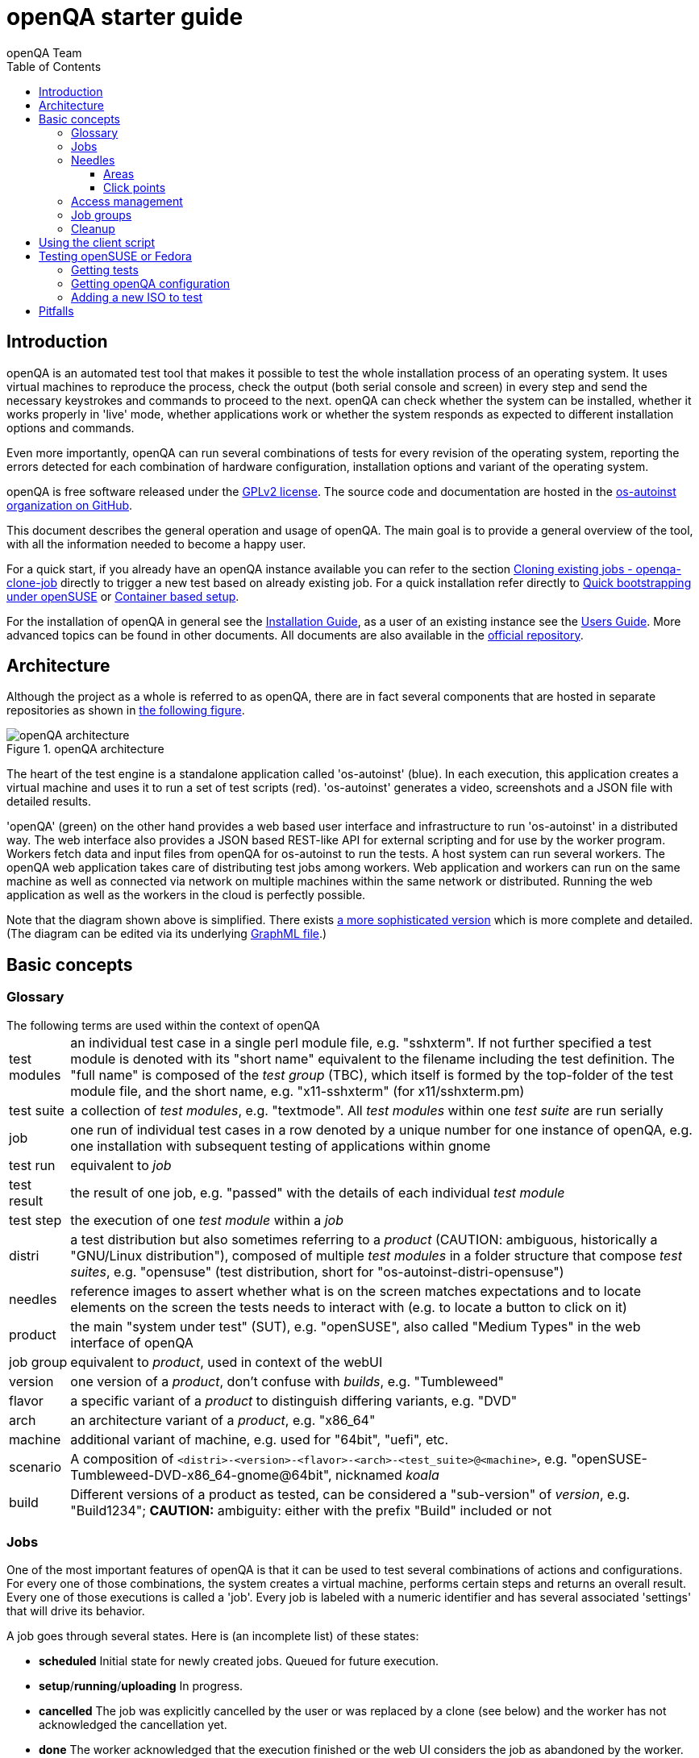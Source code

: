 
[[gettingstarted]]
= openQA starter guide
:toc: left
:toclevels: 6
:author: openQA Team

== Introduction

openQA is an automated test tool that makes it possible to test the whole
installation process of an operating system. It uses virtual machines to
reproduce the process, check the output (both serial console and
screen) in every step and send the necessary keystrokes and commands to
proceed to the next. openQA can check whether the system can be installed,
whether it works properly in 'live' mode, whether applications work
or whether the system responds as expected to different installation options and
commands.

Even more importantly, openQA can run several combinations of tests for every
revision of the operating system, reporting the errors detected for each
combination of hardware configuration, installation options and variant of the
operating system.

openQA is free software released under the
http://www.gnu.org/licenses/gpl-2.0.html[GPLv2 license]. The source code and
documentation are hosted in the https://github.com/os-autoinst[os-autoinst
organization on GitHub].

This document describes the general operation and usage of openQA. The main goal
is to provide a general overview of the tool, with all the information needed to
become a happy user.

For a quick start, if you already have an openQA instance available you can
refer to the section
<<UsersGuide.asciidoc#_cloning_existing_jobs_openqa_clone_job,Cloning existing jobs - openqa-clone-job>>
directly to trigger a new test based on already existing job. For a quick
installation refer directly to
<<Installing.asciidoc#bootstrapping,Quick bootstrapping under openSUSE>> or
<<Installing.asciidoc#container_setup,Container based setup>>.

For the installation of openQA in general see the
<<Installing.asciidoc#installing,Installation Guide>>, as a user of an
existing instance see the <<UsersGuide.asciidoc#usersguide,Users Guide>>.
More advanced topics can be found in other documents. All documents are also
available in the https://github.com/os-autoinst/openQA[official repository].


== Architecture
[id="architecture"]

Although the project as a whole is referred to as openQA, there are in fact
several components that are hosted in separate repositories as shown in
<<arch_img,the following figure>>.

[[arch_img]]
.openQA architecture
image::images/openqa_architecture.png[openQA architecture]

The heart of the test engine is a standalone application called 'os-autoinst'
(blue). In each execution, this application creates a virtual machine and uses
it to run a set of test scripts (red).  'os-autoinst' generates a video,
screenshots and a JSON file with detailed results.

'openQA' (green) on the other hand provides a web based user interface and
infrastructure to run 'os-autoinst' in a distributed way. The web interface
also provides a JSON based REST-like API for external scripting and for use by
the worker program. Workers fetch data and input files from openQA for
os-autoinst to run the tests. A host system can run several workers. The openQA
web application takes care of distributing test jobs among workers. Web
application and workers can run on the same machine as well as connected via
network on multiple machines within the same network or distributed. Running
the web application as well as the workers in the cloud is perfectly possible.

Note that the diagram shown above is simplified. There exists
link:images/architecture.svg[a more sophisticated version] which is more
complete and detailed. (The diagram can be edited via its underlying
link:images/architecture.graphml[GraphML file].)

== Basic concepts
[id="concepts"]


=== Glossary

[horizontal]
.The following terms are used within the context of openQA

test modules:: an individual test case in a single perl module file, e.g.
"sshxterm". If not further specified a test module is denoted with its "short
name" equivalent to the filename including the test definition. The "full name"
is composed of the _test group_ (TBC), which itself is formed by the top-folder
of the test module file, and the short name, e.g. "x11-sshxterm" (for
x11/sshxterm.pm)

test suite:: a collection of _test modules_, e.g. "textmode". All _test
modules_ within one _test suite_ are run serially

job:: one run of individual test cases in a row denoted by a unique number for
one instance of openQA, e.g. one installation with subsequent testing of
applications within gnome

test run:: equivalent to _job_

test result:: the result of one job, e.g. "passed" with the details of each
individual _test module_

test step:: the execution of one _test module_ within a _job_

distri:: a test distribution but also sometimes referring to a _product_
(CAUTION: ambiguous, historically a "GNU/Linux distribution"), composed of
multiple _test modules_ in a folder structure that compose _test suites_, e.g.
"opensuse" (test distribution, short for "os-autoinst-distri-opensuse")

needles:: reference images to assert whether what is on the screen matches
expectations and to locate elements on the screen the tests needs to interact
with (e.g. to locate a button to click on it)

product:: the main "system under test" (SUT), e.g. "openSUSE", also called
"Medium Types" in the web interface of openQA

job group:: equivalent to _product_, used in context of the webUI

version:: one version of a _product_, don't confuse with _builds_, e.g.
"Tumbleweed"

flavor:: a specific variant of a _product_ to distinguish differing variants,
e.g. "DVD"

arch:: an architecture variant of a _product_, e.g. "x86_64"

machine:: additional variant of machine, e.g. used for "64bit", "uefi", etc.

scenario:: A composition of
`<distri>-<version>-<flavor>-<arch>-<test_suite>@<machine>`, e.g.
"openSUSE-Tumbleweed-DVD-x86_64-gnome@64bit", nicknamed _koala_

build:: Different versions of a product as tested, can be considered a
"sub-version" of _version_, e.g. "Build1234"; *CAUTION:* ambiguity: either with
the prefix "Build" included or not

=== Jobs

One of the most important features of openQA is that it can be used to test
several combinations of actions and configurations. For every one of those
combinations, the system creates a virtual machine, performs certain steps and
returns an overall result. Every one of those executions is called a 'job'.
Every job is labeled with a numeric identifier and has several associated
'settings' that will drive its behavior.

A job goes through several states. Here is (an incomplete list) of these
states:

* *scheduled* Initial state for newly created jobs. Queued for future
  execution.
* *setup*/*running*/*uploading* In progress.
* *cancelled* The job was explicitly cancelled by the user or was
  replaced by a clone (see below) and the worker has not acknowledged the
  cancellation yet.
* *done* The worker acknowledged that the execution finished or the web UI
  considers the job as abandoned by the worker.

Jobs in the final states 'cancelled' and 'done' have typically gone through a
whole sequence of steps (called 'testmodules') each one with its own result.
But in addition to those partial results, a finished job also provides an
overall result from the following list.

* *none* For jobs that have not reached one of the final states.
* *passed* No critical check failed during the process. It does not necessarily
  mean that all testmodules were successful or that no single assertion failed.
* *failed* At least one assertion considered to be critical was not satisfied at some
  point.
* *softfailed* At least one known, non-critical issue has been found. That could be
  that workaround needles are in place, a softfailure has been recorded explicitly
  via `record_soft_failure` (from os-autoinst) or a job failure has been ignored
  explicitly via a <<UsersGuide.asciidoc#_labels,job label>>.
* *timeout_exceeded* The job was aborted because `MAX_JOB_TIME` or `MAX_SETUP_TIME`
  has been exceeded, see <<WritingTests.asciidoc#_changing_timeouts,Changing timeout>> for details.
* *skipped* Dependencies failed so the job was not started.
* *obsoleted* The job was superseded by scheduling a new product.
* *parallel_failed*/*parallel_restarted* The job could not continue because a job
  which is supposed to run in parallel failed or was restarted.
* *user_cancelled*/*user_restarted* The job was cancelled/restarted by the user.
* *incomplete* The test execution failed due to an unexpected error, e.g. the network
  connection to the worker was lost.

Sometimes, the reason of a failure is not an error in the tested operating system
itself, but an outdated test or a problem in the execution of the job for some
external reason. In those situations, it makes sense to re-run a given job from
the beginning once the problem is fixed or the tests have been updated.
This is done by means of 'cloning'. Every job can be superseded by a clone which
is scheduled to run with exactly the same settings as the original job. If the
original job is still not in 'done' state, it's cancelled immediately.
From that point in time, the clone becomes the current version and the original
job is considered outdated (and can be filtered in the listing) but its
information and results (if any) are kept for future reference.

=== Needles

One of the main mechanisms for openQA to know the state of the virtual machine
is checking the presence of some elements in the machine's 'screen'.
This is performed using fuzzy image matching between the screen and the so
called 'needles'. A needle specifies both the elements to search for and a
list of tags used to decide which needles should be used at any moment.

A needle consists of a full screenshot in PNG format and a json file with
the same name (e.g. foo.png and foo.json) containing the associated data, like
which areas inside the full screenshot are relevant or the mentioned list of
tags.

[source,json]
-------------------------------------------------------------------
{
   "area" : [
      {
         "xpos" : INTEGER,
         "ypos" : INTEGER,
         "width" : INTEGER,
         "height" : INTEGER,
         "type" : ( "match" | "ocr" | "exclude" ),
         "match" : INTEGER, // 0-100. similarity percentage
         "click_point" : CLICK_POINT, // Optional click point
      },
      ...
   ],
   "tags" : [
      STRING, ...
   ]
}
-------------------------------------------------------------------

==== Areas ====
There are three kinds of areas:

* *Regular areas* define relevant parts of the screenshot. Those must match
  with at least the specified similarity percentage. Regular areas are
  displayed as green boxes in the needle editor and as green or red frames
  in the needle view (green for matching areas, red for non-matching ones).
* *OCR areas* also define relevant parts of the screenshot. However, an OCR
  algorithm is used for matching. In the needle editor OCR areas are
  displayed as orange boxes. To turn a regular area into an OCR area within
  the needle editor, double click the concerning area twice. Note that such
  needles are only rarely used.
* *Exclude areas* can be used to ignore parts of the reference picture.
  In the needle editor exclude areas are displayed as red boxes. To turn a
  regular area into an exclude area within the needle editor, double click
  the concerning area.
  In the needle view exclude areas are displayed as gray boxes.

==== Click points ====
Each regular match area in a needle can optionally contain a *click point*.
This is used with the `testapi::assert_and_click` function to match GUI
elements such as buttons and then click inside the matched area.

[source,json]
-------------------------------------------------------------------
{
  "xpos" : INTEGER, // Relative coordinates inside the match area
  "ypos" : INTEGER,
  "id" : STRING,    // Optional
}
-------------------------------------------------------------------

Each click point can have an `id`, and if a needle contains multiple click points
you must pass it to `testapi::assert_and_click` to select which click point
to use.

=== Access management

Some actions in openQA require special privileges. openQA provides
authentication through http://en.wikipedia.org/wiki/OpenID[openID]. By default,
openQA is configured to use the openSUSE openID provider, but it can very
easily be configured to use any other valid provider. Every time a new user logs
into an instance, a new user profile is created. That profile only
contains the openID identity and two flags used for access control:

* *operator* Means that the user is able to manage jobs, performing actions like
  creating new jobs, cancelling them, etc.
* *admin* Means that the user is able to manage users (granting or revoking
  operator and admin rights) as well as job templates and other related
  information (see the <<job_templates,the corresponding section>>).

Many of the operations in an openQA instance are not performed through the web
interface but using the REST-like API. The most obvious examples are the
workers and the scripts that fetch new versions of the operating system and
schedule the corresponding tests. Those clients must be authorized by an
operator using an
http://en.wikipedia.org/wiki/Application_programming_interface_key[API key] with
an associated shared secret.

For that purpose, users with the operator flag have access in the web interface
to a page that allows them to manage as many API keys as they may need. For every
key, a secret is automatically generated. The user can then configure the
workers or any other client application to use whatever pair of API key and
secret owned by him. Any client to the REST-like API using one of those API keys
will be considered to be acting on behalf of the associated user. So the API key
not only has to be correct and valid (not expired), it also has to belong to a
user with operator rights.

For more insights about authentication, authorization and the technical details
of the openQA security model, refer to the
http://lizards.opensuse.org/2014/02/28/about-openqa-and-authentication/[detailed
blog post] about the subject by the openQA development team.


=== Job groups

A job can belong to a job group. Those job groups are displayed on the index
page when there are recent test results in these job groups and in the `Job
Groups` menu on the navigation bar. From there the job group overview pages
can be accessed. Besides the test results the job group overview pages provide
a description about the job group and allow commenting.

Job groups have properties. These properties are mostly cleanup related. The
configuration can be done in the operators menu for job groups.

It is also possible to put job groups into categories. The nested groups will then
inherit properties from the category. The categories are meant to combine job groups
with common builds so test results for the same build can be shown together on
the index page.

[id="basic_cleanup"]
=== Cleanup
IMPORTANT: openQA automatically deletes data that it considers "old" based on
different settings. For example old jobs and assets are deleted at some point.

The following cleanup settings can be done on job-group-level:

[horizontal]
size limit:: Limits size of assets
keep logs for:: Specifies how long logs of a non-important job are retained after
  it finished
keep important logs for:: How long logs of an important job are retained after it
  finished
keep results for:: specifies How long results of a non-important job are retained
  after it finished
keep important results for:: How long results of an important job are retained after
  it finished

*NOTE* Deletion of job results includes deletion of logs and will cause the job to
be completely removed from the database.

*NOTE* Checkout the <<UsersGuide.asciidoc#cleanup,Cleanup>> section for more details
and the <<UsersGuide.asciidoc#build_tagging,Build tagging>> section for how to mark
a job as important.

*NOTE* New groups use the limits configured in the `[default_group_limits]` section
of `/etc/openqa/openqa.ini`. Jobs outside of any group use the limits configured in
the `[no_group_limits]` section of `/etc/openqa/openqa.ini`.

*NOTE* Archiving of important jobs can be enabled. Checkout the related settings
within the `[archiving]` section of the config file for details.

== Using the client script
:openqa-personal-configuration: ~/.config/openqa/client.conf

Just as the worker uses an API key+secret every user of the `client script`
must do the same. The same API key+secret as previously created can be used or
a new one created over the webUI.

The personal configuration should be stored in a file
`{openqa-personal-configuration}` in the same format as previously described for
the `client.conf`, i.e. sections for each machine, e.g. `localhost`.

[[get-testing]]
== Testing openSUSE or Fedora

An easy way to start using openQA is to start testing openSUSE or Fedora as they
have everything setup and prepared to ease the initial deployment. If you want
to play deeper, you can configure the whole openQA manually from scratch, but
this document should help you to get started faster.

=== Getting tests
You can point `CASEDIR` and `NEEDLES_DIR` to Git repositories. openQA will
checkout those repositories automatically and no manual setup is needed.

Otherwise you will need to clone tests and needles manually. For this,
clone a subdirectory under `/var/lib/openqa/tests` for each test distribution
you need, e.g. `/var/lib/openqa/tests/opensuse` for openSUSE tests.

The repositories will be kept up-to-date if `git_auto_update` is enabled in
`openqa.ini` (which is the default). The updating is triggered when new tests
are scheduled. For a periodic update (to avoid getting too far behind) you can
enable the systemd unit `openqa-enqueue-git-auto-update.timer`.

You can get openSUSE tests and needles from
https://github.com/os-autoinst/os-autoinst-distri-opensuse[GitHub]. To make it
easier, you can just run `/usr/share/openqa/script/fetchneedles`. It will
download tests and needles to the correct location with the correct permissions.

Fedora's tests are also in
https://pagure.io/fedora-qa/os-autoinst-distri-fedora[git]. To use them, you may
do:

[source,sh]
--------------------------------------------------------------------------------
cd /var/lib/openqa/share/tests
mkdir fedora
cd fedora
git clone https://pagure.io/fedora-qa/os-autoinst-distri-fedora.git
./templates --clean
cd ..
chown -R geekotest fedora/
--------------------------------------------------------------------------------

=== Getting openQA configuration

To get everything configured to actually run the tests, there are plenty of
options to set in the admin interface. If you plan to test openSUSE Factory, using
tests mentioned in the previous section, the easiest way to get started is the
following command:

[source,sh]
--------------------------------------------------------------------------------
/var/lib/openqa/share/tests/opensuse/products/opensuse/templates [--apikey API_KEY] [--apisecret API_SECRET]
--------------------------------------------------------------------------------

This will load some default settings that were used at some point of time in
openSUSE production openQA. Therefore those should work reasonably well with
openSUSE tests and needles. This script uses `/usr/share/openqa/script/openqa-load-templates`,
consider reading its help page (`--help`) for documentation on possible extra arguments.

For Fedora, similarly, you can call:

[source,sh]
--------------------------------------------------------------------------------
/var/lib/openqa/share/tests/fedora/templates [--apikey API_KEY] [--apisecret API_SECRET]
--------------------------------------------------------------------------------

Some Fedora tests require special hard disk images to be present in
`/var/lib/openqa/share/factory/hdd/fixed`. The `createhdds.py` script in the
https://pagure.io/fedora-qa/createhdds[createhdds]
repository can be used to create these. See the documentation in that repo
for more information.

=== Adding a new ISO to test

To start testing a new ISO put it in `/var/lib/openqa/share/factory/iso` and call
the following commands:

[source,sh]
--------------------------------------------------------------------------------
# Run the first test
openqa-cli api -X POST isos \
         ISO=openSUSE-Factory-NET-x86_64-Build0053-Media.iso \
         DISTRI=opensuse \
         VERSION=Factory \
         FLAVOR=NET \
         ARCH=x86_64 \
         BUILD=0053
--------------------------------------------------------------------------------

If your openQA is not running on port 80 on 'localhost', you can add option
`--host=http://otherhost:9526` to specify a different port or host.

WARNING: Use only the ISO filename in the 'client' command. You must place the
file in `/var/lib/openqa/share/factory/iso`. You cannot place the file elsewhere and
specify its path in the command. However, openQA also supports a
remote-download feature of assets from trusted domains.

For Fedora, a sample run might be:

[source,sh]
--------------------------------------------------------------------------------
# Run the first test
openqa-cli api -X POST isos \
         ISO=Fedora-Everything-boot-x86_64-Rawhide-20160308.n.0.iso \
         DISTRI=fedora \
         VERSION=Rawhide \
         FLAVOR=Everything-boot-iso \
         ARCH=x86_64 \
         BUILD=Rawhide-20160308.n.0
--------------------------------------------------------------------------------

More details on triggering tests can also be found in the
<<UsersGuide.asciidoc#usersguide,Users Guide>>.


== Pitfalls

Take a look at <<Pitfalls.asciidoc#pitfalls,Documented Pitfalls>>.

